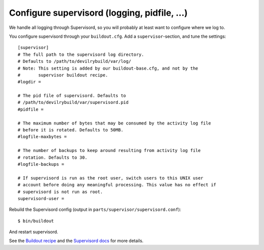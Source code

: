 .. _supervisord-configure:

=============================================
Configure supervisord (logging, pidfile, ...)
=============================================
We handle all logging through Supervisord, so you will probably at least want
to configure where we log to.

You configure supervisord through your ``buildout.cfg``. Add a
``supervisor``-section, and tune the settings::

    [supervisor]
    # The full path to the supervisord log directory.
    # Defaults to /path/to/devilrybuild/var/log/
    # Note: This setting is added by our buildout-base.cfg, and not by the
    #       supervisor buildout recipe.
    #logdir = 

    # The pid file of supervisord. Defaults to
    # /path/to/devilrybuild/var/supervisord.pid
    #pidfile =

    # The maximum number of bytes that may be consumed by the activity log file
    # before it is rotated. Defaults to 50MB.
    #logfile-maxbytes =

    # The number of backups to keep around resulting from activity log file
    # rotation. Defaults to 30.
    #logfile-backups = 

    # If supervisord is run as the root user, switch users to this UNIX user
    # account before doing any meaningful processing. This value has no effect if
    # supervisord is not run as root.
    supervisord-user =

Rebuild the Supervisord config (output in ``parts/supervisor/supervisord.conf``)::

    $ bin/buildout

And restart supervisord.

See the `Buildout recipe <http://pypi.python.org/pypi/collective.recipe.supervisor/>`_
and the `Supervisord docs <http://supervisord.org/>`_ for more details.
